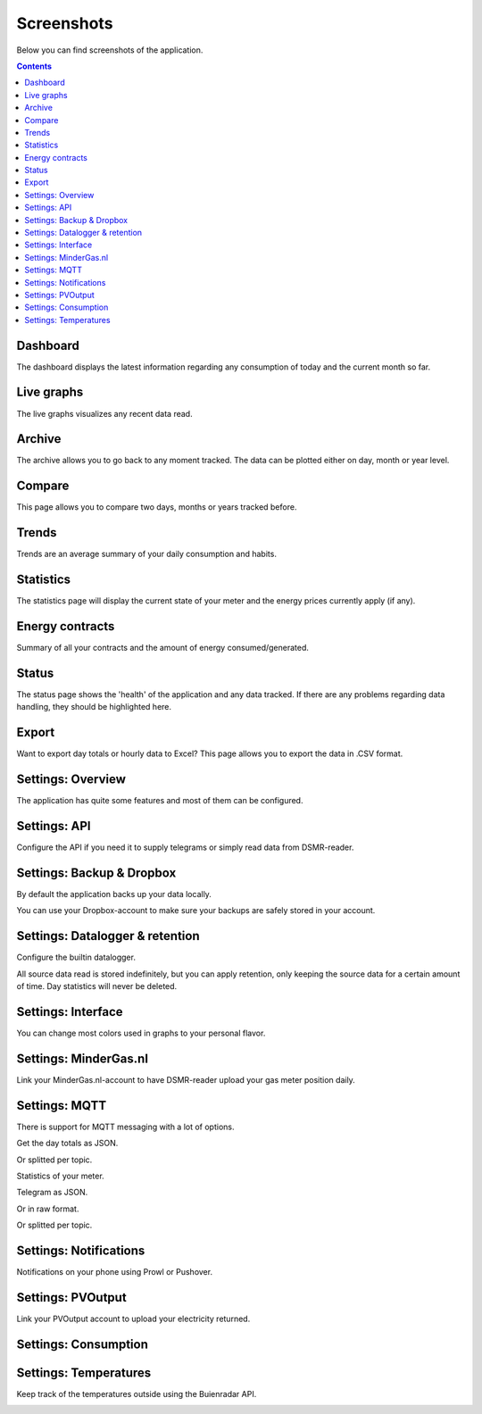 Screenshots
===========

Below you can find screenshots of the application.


.. contents::
    :depth: 2


Dashboard
---------

The dashboard displays the latest information regarding any consumption of today and the current month so far.

.. image:: _static/screenshots/frontend/dashboard.png
    :target: _static/screenshots/frontend/dashboard.png
    :alt: Dashboard
    

Live graphs
-----------

The live graphs visualizes any recent data read.

.. image:: _static/screenshots/frontend/live.png
    :target: _static/screenshots/frontend/live.png
    :alt: Live graphs


Archive
-------

The archive allows you to go back to any moment tracked. The data can be plotted either on day, month or year level.

.. image:: _static/screenshots/frontend/archive.png
    :target: _static/screenshots/frontend/archive.png
    :alt: Archive


Compare
-------
This page allows you to compare two days, months or years tracked before. 

.. image:: _static/screenshots/frontend/compare.png
    :target: _static/screenshots/frontend/compare.png
    :alt: Compare


Trends
------

Trends are an average summary of your daily consumption and habits.

.. image:: _static/screenshots/frontend/trends.png
    :target: _static/screenshots/frontend/trends.png
    :alt: Trends


Statistics
----------

The statistics page will display the current state of your meter and the energy prices currently apply (if any).

.. image:: _static/screenshots/frontend/statistics.png
    :target: _static/screenshots/frontend/statistics.png
    :alt: Statistics


Energy contracts
----------------

Summary of all your contracts and the amount of energy consumed/generated. 

.. image:: _static/screenshots/frontend/energy-contracts.png
    :target: _static/screenshots/frontend/energy-contracts.png
    :alt: Energy contracts


Status
------

The status page shows the 'health' of the application and any data tracked.
If there are any problems regarding data handling, they should be highlighted here.

.. image:: _static/screenshots/frontend/status.png
    :target: _static/screenshots/frontend/status.png
    :alt: Status


Export
------
Want to export day totals or hourly data to Excel? This page allows you to export the data in .CSV format.

.. image:: _static/screenshots/frontend/export.png
    :target: _static/screenshots/frontend/export.png
    :alt: Export


Settings: Overview
------------------
The application has quite some features and most of them can be configured.

.. image:: _static/screenshots/admin/overview.png
    :target: _static/screenshots/admin/overview.png
    :alt: Configuration


Settings: API
-------------
Configure the API if you need it to supply telegrams or simply read data from DSMR-reader.

.. image:: _static/screenshots/admin/apisettings.png
    :target: _static/screenshots/admin/apisettings.png
    :alt: API


Settings: Backup & Dropbox
--------------------------
By default the application backs up your data locally.

.. image:: _static/screenshots/admin/backupsettings.png
    :target: _static/screenshots/admin/backupsettings.png
    :alt: Backup

You can use your Dropbox-account to make sure your backups are safely stored in your account. 

.. image:: _static/screenshots/admin/dropboxsettings.png
    :target: _static/screenshots/admin/dropboxsettings.png
    :alt: Dropbox


Settings: Datalogger & retention
--------------------------------
Configure the builtin datalogger.

.. image:: _static/screenshots/admin/dataloggersettings.png
    :target: _static/screenshots/admin/dataloggersettings.png
    :alt: Datalogger

All source data read is stored indefinitely, but you can apply retention, only keeping the source data for a certain amount of time.
Day statistics will never be deleted.

.. image:: _static/screenshots/admin/retentionsettings.png
    :target: _static/screenshots/admin/retentionsettings.png
    :alt: Datalogger


Settings: Interface
-------------------
You can change most colors used in graphs to your personal flavor. 

.. image:: _static/screenshots/admin/frontendsettings.png
    :target: _static/screenshots/admin/frontendsettings.png
    :alt: Interface


Settings: MinderGas.nl
----------------------
Link your MinderGas.nl-account to have DSMR-reader upload your gas meter position daily.

.. image:: _static/screenshots/admin/mindergassettings.png
    :target: _static/screenshots/admin/mindergassettings.png
    :alt: MinderGas


Settings: MQTT
--------------
There is support for MQTT messaging with a lot of options.

.. image:: _static/screenshots/admin/mqttbrokersettings.png
    :target: _static/screenshots/admin/mqttbrokersettings.png
    :alt: MQTT Broker

Get the day totals as JSON.

.. image:: _static/screenshots/admin/jsondaytotalsmqttsettings.png
    :target: _static/screenshots/admin/jsondaytotalsmqttsettings.png
    :alt: MQTT JSON day Totals

Or splitted per topic.

.. image:: _static/screenshots/admin/splittopicdaytotalsmqttsettings.png
    :target: _static/screenshots/admin/splittopicdaytotalsmqttsettings.png
    :alt: MQTT Split Topic Day Totals

Statistics of your meter.

.. image:: _static/screenshots/admin/splittopicmeterstatisticsmqttsettings.png
    :target: _static/screenshots/admin/splittopicmeterstatisticsmqttsettings.png
    :alt: MQTT Split Topic Meter Statistics

Telegram as JSON.

.. image:: _static/screenshots/admin/jsontelegrammqttsettings.png
    :target: _static/screenshots/admin/jsontelegrammqttsettings.png
    :alt: MQTT JSON Telegram

Or in raw format.

.. image:: _static/screenshots/admin/rawtelegrammqttsettings.png
    :target: _static/screenshots/admin/rawtelegrammqttsettings.png
    :alt: MQTT Raw Telegram

Or splitted per topic.

.. image:: _static/screenshots/admin/splittopictelegrammqttsettings.png
    :target: _static/screenshots/admin/splittopictelegrammqttsettings.png
    :alt: MQTT Split Topic Telegram


Settings: Notifications
-----------------------

Notifications on your phone using Prowl or Pushover. 

.. image:: _static/screenshots/admin/notificationsetting.png
    :target: _static/screenshots/admin/notificationsetting.png
    :alt: Notifications


Settings: PVOutput
------------------

Link your PVOutput account to upload your electricity returned.

.. image:: _static/screenshots/admin/pvoutputapisettings.png
    :target: _static/screenshots/admin/pvoutputapisettings.png
    :alt: PVOutput API


.. image:: _static/screenshots/admin/pvoutputaddstatussettings.png
    :target: _static/screenshots/admin/pvoutputaddstatussettings.png
    :alt: PVOutput Add Status


Settings: Consumption
---------------------

.. image:: _static/screenshots/admin/consumptionsettings.png
    :target: _static/screenshots/admin/consumptionsettings.png
    :alt: Consumption


Settings: Temperatures
----------------------

Keep track of the temperatures outside using the Buienradar API.

.. image:: _static/screenshots/admin/weathersettings.png
    :target: _static/screenshots/admin/weathersettings.png
    :alt: Temperatures


